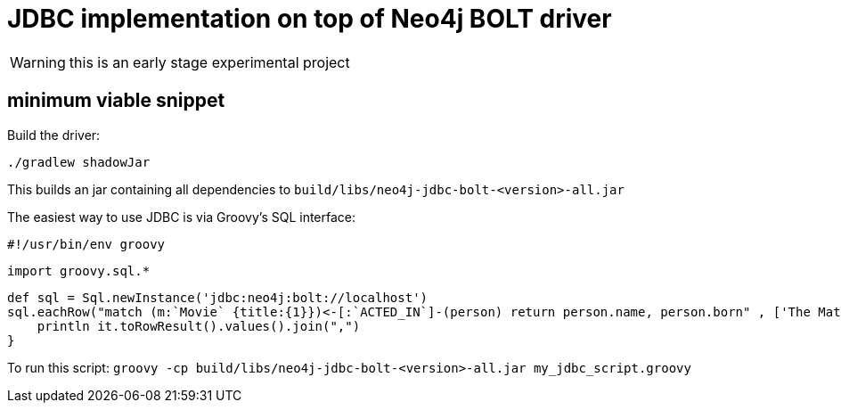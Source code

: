 # JDBC implementation on top of Neo4j BOLT driver

WARNING: this is an early stage experimental project

## minimum viable snippet

Build the driver:

    ./gradlew shadowJar

This builds an jar containing all dependencies to `build/libs/neo4j-jdbc-bolt-<version>-all.jar`

The easiest way to use JDBC is via Groovy's SQL interface:

    #!/usr/bin/env groovy

    import groovy.sql.*

    def sql = Sql.newInstance('jdbc:neo4j:bolt://localhost')
    sql.eachRow("match (m:`Movie` {title:{1}})<-[:`ACTED_IN`]-(person) return person.name, person.born" , ['The Matrix']) {
        println it.toRowResult().values().join(",")
    }

To run this script: `groovy -cp build/libs/neo4j-jdbc-bolt-<version>-all.jar my_jdbc_script.groovy`
